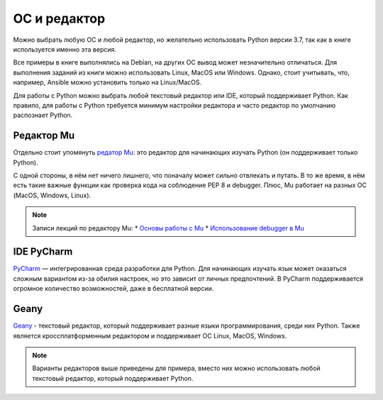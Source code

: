 ОС и редактор
=============

Можно выбрать любую ОС и любой редактор, но желательно использовать
Python версии 3.7, так как в книге используется именно эта версия.

Все примеры в книге выполнялись на Debian, на других ОС вывод может незначительно отличаться. 
Для выполнения заданий из книги можно использовать Linux, MacOS или Windows.
Однако, стоит учитывать, что, например, Ansible можно установить только на Linux/MacOS.


Для работы с Python можно выбрать любой текстовый редактор или IDE, который поддерживает Python. Как правило, для работы с Python требуется минимум настройки редактора и часто редактор по умолчанию распознает Python.

Редактор Mu
^^^^^^^^^^^

Отдельно стоит упомянуть `редатор Mu <https://codewith.mu/>`__: это редактор для начинающих изучать Python (он поддерживает только Python).

С одной стороны, в нём нет ничего лишнего, что поначалу может сильно отвлекать и путать. В то же время, в нём есть такие важные функции как проверка кода на соблюдение PEP 8 и debugger. Плюс, Mu работает на разных ОС (MacOS, Windows, Linux).

.. note::
    Записи лекций по редактору Mu:
    * `Основы работы с Mu <https://youtu.be/9qH92jz0p58>`__
    * `Использование debugger в  Mu <https://youtu.be/s9Lskg37xss>`__


IDE PyCharm 
^^^^^^^^^^^

`PyCharm <https://www.jetbrains.com/pycharm/>`__ — интегрированная среда разработки для Python. Для начинающих изучать язык может оказаться сложным вариантом из-за обилия настроек, но это зависит от личных предпочтений.
В PyCharm поддерживается огромное количество возможностей, даже в бесплатной версии.


Geany
^^^^^

`Geany <https://www.geany.org/>`__ - текстовый редактор, который поддерживает разные языки программирования, среди них Python. Также является кроссплатформенным редактором и поддерживает ОС Linux, MacOS, Windows.

.. note::
    Варианты редакторов выше приведены для примера, вместо них можно использовать любой
    текстовый редактор, который поддерживает Python.
